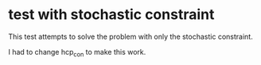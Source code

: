 * test with stochastic constraint

This test attempts to solve the problem with only the stochastic constraint.

I had to change hcp_con to make this work.


